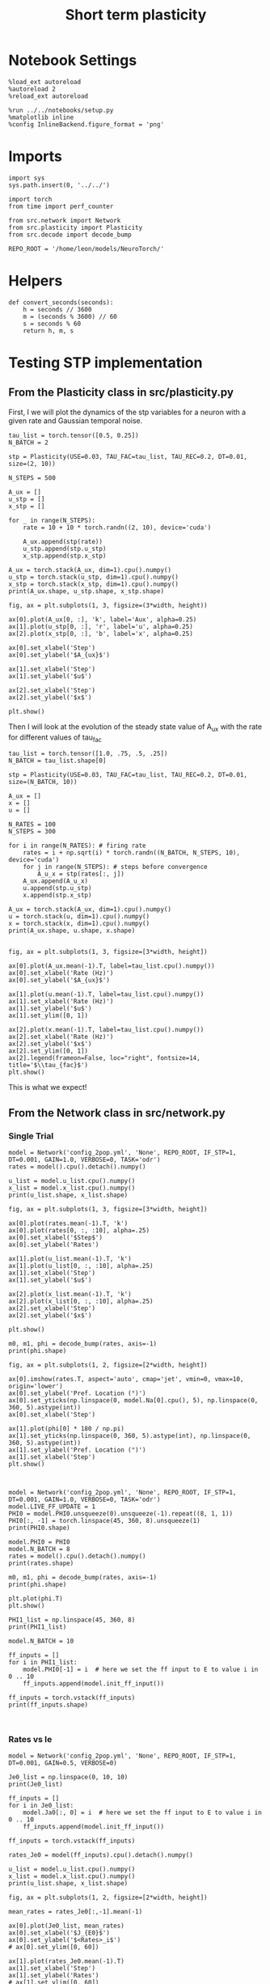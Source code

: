 #+STARTUP: fold
#+TITLE: Short term plasticity
#+PROPERTY: header-args:ipython :results both :exports both :async yes :session test :kernel torch

* Notebook Settings

#+begin_src ipython
  %load_ext autoreload
  %autoreload 2
  %reload_ext autoreload

  %run ../../notebooks/setup.py
  %matplotlib inline
  %config InlineBackend.figure_format = 'png'
#+end_src

#+RESULTS:
: The autoreload extension is already loaded. To reload it, use:
:   %reload_ext autoreload
: Python exe
: /home/leon/mambaforge/envs/torch/bin/python

* Imports

#+begin_src ipython
  import sys
  sys.path.insert(0, '../../')

  import torch
  from time import perf_counter

  from src.network import Network
  from src.plasticity import Plasticity
  from src.decode import decode_bump
 
  REPO_ROOT = '/home/leon/models/NeuroTorch/'
#+end_src

#+RESULTS:

* Helpers

#+begin_src ipython
  def convert_seconds(seconds):
      h = seconds // 3600
      m = (seconds % 3600) // 60
      s = seconds % 60
      return h, m, s
#+end_src

#+RESULTS:

* Testing STP implementation
** From the Plasticity class in src/plasticity.py

First, I we will plot the dynamics of the stp variables for a neuron with a given rate and Gaussian temporal noise.

#+begin_src ipython
  tau_list = torch.tensor([0.5, 0.25])
  N_BATCH = 2

  stp = Plasticity(USE=0.03, TAU_FAC=tau_list, TAU_REC=0.2, DT=0.01, size=(2, 10))

  N_STEPS = 500

  A_ux = []
  u_stp = []
  x_stp = []
  
  for _ in range(N_STEPS):
      rate = 10 + 10 * torch.randn((2, 10), device='cuda')

      A_ux.append(stp(rate))
      u_stp.append(stp.u_stp)
      x_stp.append(stp.x_stp)

  A_ux = torch.stack(A_ux, dim=1).cpu().numpy()
  u_stp = torch.stack(u_stp, dim=1).cpu().numpy()
  x_stp = torch.stack(x_stp, dim=1).cpu().numpy()
  print(A_ux.shape, u_stp.shape, x_stp.shape)
#+end_src

#+RESULTS:
: (2, 500, 10) (2, 500, 10) (2, 500, 10)

#+begin_src ipython
  fig, ax = plt.subplots(1, 3, figsize=(3*width, height))

  ax[0].plot(A_ux[0, :], 'k', label='Aux', alpha=0.25)
  ax[1].plot(u_stp[0, :], 'r', label='u', alpha=0.25)
  ax[2].plot(x_stp[0, :], 'b', label='x', alpha=0.25)

  ax[0].set_xlabel('Step')
  ax[0].set_ylabel('$A_{ux}$')

  ax[1].set_xlabel('Step')
  ax[1].set_ylabel('$u$')

  ax[2].set_xlabel('Step')
  ax[2].set_ylabel('$x$')

  plt.show()
#+end_src

#+RESULTS:
[[file:./.ob-jupyter/c9929dad1d5a0b66a32841ce9f5820f9d9cd3d5e.png]]

Then I will look at the evolution of the steady state value of A_ux with the rate for different values of tau_fac

#+begin_src ipython
  tau_list = torch.tensor([1.0, .75, .5, .25])
  N_BATCH = tau_list.shape[0]
  
  stp = Plasticity(USE=0.03, TAU_FAC=tau_list, TAU_REC=0.2, DT=0.01, size=(N_BATCH, 10))
#+end_src

#+RESULTS:

#+begin_src ipython
  A_ux = []
  x = []
  u = []

  N_RATES = 100
  N_STEPS = 300

  for i in range(N_RATES): # firing rate
      rates = i + np.sqrt(i) * torch.randn((N_BATCH, N_STEPS, 10), device='cuda')
      for j in range(N_STEPS): # steps before convergence
          A_u_x = stp(rates[:, j])
      A_ux.append(A_u_x)
      u.append(stp.u_stp)
      x.append(stp.x_stp)

  A_ux = torch.stack(A_ux, dim=1).cpu().numpy()
  u = torch.stack(u, dim=1).cpu().numpy()
  x = torch.stack(x, dim=1).cpu().numpy()
  print(A_ux.shape, u.shape, x.shape)

#+end_src

#+RESULTS:
: (4, 100, 10) (4, 100, 10) (4, 100, 10)

#+begin_src ipython
  fig, ax = plt.subplots(1, 3, figsize=[3*width, height])
  
  ax[0].plot(A_ux.mean(-1).T, label=tau_list.cpu().numpy())
  ax[0].set_xlabel('Rate (Hz)')
  ax[0].set_ylabel('$A_{ux}$')

  ax[1].plot(u.mean(-1).T, label=tau_list.cpu().numpy())
  ax[1].set_xlabel('Rate (Hz)')
  ax[1].set_ylabel('$u$')
  ax[1].set_ylim([0, 1])

  ax[2].plot(x.mean(-1).T, label=tau_list.cpu().numpy())
  ax[2].set_xlabel('Rate (Hz)')
  ax[2].set_ylabel('$x$')
  ax[2].set_ylim([0, 1])
  ax[2].legend(frameon=False, loc="right", fontsize=14, title='$\\tau_{fac}$')
  plt.show()
#+end_src

#+RESULTS:
[[file:./.ob-jupyter/8688901c337d2b99fa61df6bd35f5cdbc9c6d18b.png]]

This is what we expect!

** From the Network class in src/network.py
*** Single Trial

#+begin_src ipython
  model = Network('config_2pop.yml', 'None', REPO_ROOT, IF_STP=1, DT=0.001, GAIN=1.0, VERBOSE=0, TASK='odr')
  rates = model().cpu().detach().numpy()
#+end_src

#+RESULTS:

#+begin_src ipython
  u_list = model.u_list.cpu().numpy()
  x_list = model.x_list.cpu().numpy()
  print(u_list.shape, x_list.shape)
#+end_src

#+RESULTS:
: (1, 151, 8000) (1, 151, 8000)

#+begin_src ipython
  fig, ax = plt.subplots(1, 3, figsize=[3*width, height])

  ax[0].plot(rates.mean(-1).T, 'k')
  ax[0].plot(rates[0, :, :10], alpha=.25)
  ax[0].set_xlabel('$Step$')
  ax[0].set_ylabel('Rates')

  ax[1].plot(u_list.mean(-1).T, 'k')
  ax[1].plot(u_list[0, :, :10], alpha=.25)
  ax[1].set_xlabel('Step')
  ax[1].set_ylabel('$u$')

  ax[2].plot(x_list.mean(-1).T, 'k')
  ax[2].plot(x_list[0, :, :10], alpha=.25)
  ax[2].set_xlabel('Step')
  ax[2].set_ylabel('$x$')
  
  plt.show()
#+end_src

#+RESULTS:
[[file:./.ob-jupyter/18699c34590a451b8e59246a6df563ecf984cd02.png]]

#+begin_src ipython
  m0, m1, phi = decode_bump(rates, axis=-1)
  print(phi.shape)
#+end_src

#+RESULTS:
: (1, 151)

#+begin_src ipython
  fig, ax = plt.subplots(1, 2, figsize=[2*width, height])

  ax[0].imshow(rates.T, aspect='auto', cmap='jet', vmin=0, vmax=10, origin='lower')
  ax[0].set_ylabel('Pref. Location (°)')
  ax[0].set_yticks(np.linspace(0, model.Na[0].cpu(), 5), np.linspace(0, 360, 5).astype(int))
  ax[0].set_xlabel('Step')

  ax[1].plot(phi[0] * 180 / np.pi)
  ax[1].set_yticks(np.linspace(0, 360, 5).astype(int), np.linspace(0, 360, 5).astype(int))
  ax[1].set_ylabel('Pref. Location (°)')
  ax[1].set_xlabel('Step')
  plt.show()
#+end_src

#+RESULTS:
[[file:./.ob-jupyter/2afc52a32714237a3360787a7b2bb30a54c67788.png]]

#+begin_src ipython

#+end_src

#+RESULTS:

#+begin_src ipython
  model = Network('config_2pop.yml', 'None', REPO_ROOT, IF_STP=1, DT=0.001, GAIN=1.0, VERBOSE=0, TASK='odr')
  model.LIVE_FF_UPDATE = 1
  PHI0 = model.PHI0.unsqueeze(0).unsqueeze(-1).repeat((8, 1, 1))
  PHI0[:, -1] = torch.linspace(45, 360, 8).unsqueeze(1)
  print(PHI0.shape)
#+end_src

#+RESULTS:
: torch.Size([8, 3, 1])

#+begin_src ipython
  model.PHI0 = PHI0
  model.N_BATCH = 8
  rates = model().cpu().detach().numpy()
  print(rates.shape)
#+end_src

#+RESULTS:
: (8, 151, 8000)

#+begin_src ipython
  m0, m1, phi = decode_bump(rates, axis=-1)
  print(phi.shape)
#+end_src

#+RESULTS:
: (8, 151)

#+begin_src ipython
  plt.plot(phi.T)
  plt.show()
#+end_src

#+RESULTS:
[[file:./.ob-jupyter/b00e56f1b8c00e03e8fad8d07b8d6197dc8aad10.png]]

#+begin_src ipython
  PHI1_list = np.linspace(45, 360, 8)
  print(PHI1_list)

  model.N_BATCH = 10

  ff_inputs = []
  for i in PHI1_list:
      model.PHI0[-1] = i  # here we set the ff input to E to value i in 0 .. 10      
      ff_inputs.append(model.init_ff_input())

  ff_inputs = torch.vstack(ff_inputs)
  print(ff_inputs.shape)
#+end_src

#+RESULTS:
: [ 45.  90. 135. 180. 225. 270. 315. 360.]
: torch.Size([80, 16100, 1000])

#+begin_src ipython

#+end_src

#+RESULTS:


*** Rates vs Ie


#+begin_src ipython
  model = Network('config_2pop.yml', 'None', REPO_ROOT, IF_STP=1, DT=0.001, GAIN=0.5, VERBOSE=0)
#+end_src

#+RESULTS:

#+begin_src ipython
  Je0_list = np.linspace(0, 10, 10)
  print(Je0_list)
  
  ff_inputs = []
  for i in Je0_list:
      model.Ja0[:, 0] = i  # here we set the ff input to E to value i in 0 .. 10      
      ff_inputs.append(model.init_ff_input())

  ff_inputs = torch.vstack(ff_inputs)  
#+end_src

#+RESULTS:
: [ 0.          1.11111111  2.22222222  3.33333333  4.44444444  5.55555556
:   6.66666667  7.77777778  8.88888889 10.        ]

#+begin_src ipython
  rates_Je0 = model(ff_inputs).cpu().detach().numpy()
#+end_src

#+RESULTS:

#+begin_src ipython
  u_list = model.u_list.cpu().numpy()
  x_list = model.x_list.cpu().numpy()
  print(u_list.shape, x_list.shape)
#+end_src

#+RESULTS:
: (10, 101, 8000) (10, 101, 8000)

#+begin_src ipython
  fig, ax = plt.subplots(1, 2, figsize=[2*width, height])

  mean_rates = rates_Je0[:,-1].mean(-1)

  ax[0].plot(Je0_list, mean_rates)
  ax[0].set_xlabel('$J_{E0}$')
  ax[0].set_ylabel('$<Rates>_i$')
  # ax[0].set_ylim([0, 60])

  ax[1].plot(rates_Je0.mean(-1).T)
  ax[1].set_xlabel('Step')
  ax[1].set_ylabel('Rates')
  # ax[1].set_ylim([0, 60])
  plt.show()
#+end_src

#+RESULTS:
[[file:./.ob-jupyter/3b23b3fe8a14fbf562cfae9d424325d2ede05f01.png]]

#+begin_src ipython
  fig, ax = plt.subplots(1, 2, figsize=[2*width, height])

  mean_rates = u_list[:,-1].mean(-1) * x_list[:,-1].mean(-1)

  ax[0].plot(Je0_list, mean_rates)
  ax[0].set_xlabel('$J_{E0}$')
  ax[0].set_ylabel('$A_{ux}$')

  ax[1].plot(u_list.mean(-1).T * x_list.mean(-1).T)
  ax[1].set_xlabel('Step')
  ax[1].set_ylabel('$A_{ux}$')

  plt.show()

#+end_src

#+RESULTS:
[[file:./.ob-jupyter/82ef84e46c2014c867a321819310691534dd11ee.png]]

*** Rates vs Jee

#+begin_src ipython
  model = Network('config_2pop.yml', 'None', REPO_ROOT, IF_STP=1, DT=0.001, GAIN=0.5, VERBOSE=0)
#+end_src

#+RESULTS:

#+begin_src ipython
  model.IF_BATCH_J = 1

  Jee_list = torch.linspace(0.5, 3, 10, device='cuda')
  model.Jab_batch = Jee_list.unsqueeze(-1) * model.Jab[0, 0]

  model.IF_STP = 1
  model.N_BATCH = model.Jab_batch.shape[0]
  model.VERBOSE = 0
  
  rates_Jee = model().cpu().detach().numpy()
#+end_src

#+RESULTS:

#+begin_src ipython
  u_list = model.u_list.cpu().numpy()
  x_list = model.x_list.cpu().numpy()
  print(u_list.shape, x_list.shape)
#+end_src

#+RESULTS:
: (10, 101, 8000) (10, 101, 8000)

#+begin_src ipython
  fig, ax = plt.subplots(1, 2, figsize=[2*width, height])
  
  mean_rates = rates_Jee[:,-1].mean(-1)

  ax[0].plot(Jee_list.cpu().numpy(), mean_rates)
  ax[0].set_xlabel('$J_{EE}$')
  ax[0].set_ylabel('$<Rates>_i$')
  # ax[0].set_ylim([0, 60])

  ax[1].plot(rates_Jee.mean(-1).T)
  ax[1].set_xlabel('$J_{EE}$')
  ax[1].set_ylabel('Rates')
  # ax[1].set_ylim([0, 60])
  plt.show()
#+end_src

#+RESULTS:
[[file:./.ob-jupyter/7c1ede7d8c2e79b78d22bca80018dd8da04e4f44.png]]

#+begin_src ipython
  fig, ax = plt.subplots(1, 2, figsize=[2*width, height])

  mean_rates = u_list[:,-1].mean(-1) * x_list[:,-1].mean(-1)

  ax[0].plot(Jee_list.cpu(), mean_rates)
  ax[0].set_xlabel('$J_{EE}$')
  ax[0].set_ylabel('$A_{ux}$')

  ax[1].plot(u_list.mean(-1).T * x_list.mean(-1).T)
  ax[1].set_xlabel('Step')
  ax[1].set_ylabel('$A_{ux}$')

  plt.show()

#+end_src

#+RESULTS:
[[file:./.ob-jupyter/c6d1f8e89de31bf25d228386e5afa79602c4f1be.png]]

*** Rates vs Use

#+begin_src ipython
  model = Network('config_2pop.yml', 'None', REPO_ROOT, IF_STP=1, DT=0.001, GAIN=0.5, VERBOSE=0)
#+end_src

#+RESULTS:

#+begin_src ipython  
  model.USE = torch.linspace(0.01, 0.1, 10, device='cuda')
  model.N_BATCH = model.USE.shape[0]
  
  rates_use = model(RET_STP=1).cpu().detach().numpy()
  print(rates_use.shape)
#+end_src

#+RESULTS:
: (10, 111, 8000)

#+begin_src ipython
  u_list = model.u_list.cpu().numpy()
  x_list = model.x_list.cpu().numpy()
  print(u_list.shape, x_list.shape)
#+end_src

#+RESULTS:
: (10, 111, 8000) (10, 111, 8000)

#+begin_src ipython
  fig, ax = plt.subplots(1, 2, figsize=[2*width, height])
  
  mean_rates = rates_use[:,-1].mean(-1)

  ax[0].plot(model.USE.cpu().numpy(), mean_rates)
  ax[0].set_xlabel('Use')
  ax[0].set_ylabel('$<Rates>_i$')
  # ax[0].set_ylim([0, 60])

  ax[1].plot(rates_use.mean(-1).T)
  ax[1].set_xlabel('Step')
  ax[1].set_ylabel('Rates')
  # ax[1].set_ylim([0, 60])
  plt.show()
#+end_src

#+RESULTS:
[[file:./.ob-jupyter/210f918f209eeabf5c220d886f499b6ca9fb1886.png]]

#+begin_src ipython
  fig, ax = plt.subplots(1, 2, figsize=[2*width, height])

  mean_rates = u_list[:,-1].mean(-1) * x_list[:,-1].mean(-1)

  ax[0].plot(mean_rates)
  ax[0].set_xlabel('$Use$')
  ax[0].set_ylabel('$A_{ux}$')

  ax[1].plot(model.USE.cpu().numpy(), u_list.mean(-1).T * x_list.mean(-1).T)
  ax[1].set_xlabel('Step')
  ax[1].set_ylabel('$A_{ux}$')
  
  plt.show()
#+end_src

#+RESULTS:
:RESULTS:
# [goto error]
#+begin_example
  ---------------------------------------------------------------------------
  ValueError                                Traceback (most recent call last)
  Cell In[13], line 9
        6 ax[0].set_xlabel('$Use$')
        7 ax[0].set_ylabel('$A_{ux}$')
  ----> 9 ax[1].plot(model.USE.cpu().numpy(), u_list.mean(-1).T * x_list.mean(-1).T)
       10 ax[1].set_xlabel('Step')
       11 ax[1].set_ylabel('$A_{ux}$')

  File ~/mambaforge/envs/torch/lib/python3.10/site-packages/matplotlib/axes/_axes.py:1721, in Axes.plot(self, scalex, scaley, data, *args, **kwargs)
     1478 """
     1479 Plot y versus x as lines and/or markers.
     1480 
     (...)
     1718 (``'green'``) or hex strings (``'#008000'``).
     1719 """
     1720 kwargs = cbook.normalize_kwargs(kwargs, mlines.Line2D)
  -> 1721 lines = [*self._get_lines(self, *args, data=data, **kwargs)]
     1722 for line in lines:
     1723     self.add_line(line)

  File ~/mambaforge/envs/torch/lib/python3.10/site-packages/matplotlib/axes/_base.py:303, in _process_plot_var_args.__call__(self, axes, data, *args, **kwargs)
      301     this += args[0],
      302     args = args[1:]
  --> 303 yield from self._plot_args(
      304     axes, this, kwargs, ambiguous_fmt_datakey=ambiguous_fmt_datakey)

  File ~/mambaforge/envs/torch/lib/python3.10/site-packages/matplotlib/axes/_base.py:499, in _process_plot_var_args._plot_args(self, axes, tup, kwargs, return_kwargs, ambiguous_fmt_datakey)
      496     axes.yaxis.update_units(y)
      498 if x.shape[0] != y.shape[0]:
  --> 499     raise ValueError(f"x and y must have same first dimension, but "
      500                      f"have shapes {x.shape} and {y.shape}")
      501 if x.ndim > 2 or y.ndim > 2:
      502     raise ValueError(f"x and y can be no greater than 2D, but have "
      503                      f"shapes {x.shape} and {y.shape}")

  ValueError: x and y must have same first dimension, but have shapes (10,) and (111, 10)
#+end_example
[[file:./.ob-jupyter/751c99235b607aee645de484e4b8bdbe04028faf.png]]
:END:

#+begin_src ipython

#+end_src

#+RESULTS:

*** Rates vs Tau fac

#+begin_src ipython
  model = Network('config_2pop.yml', 'None', REPO_ROOT, IF_STP=1, DT=0.001, GAIN=0.5, VERBOSE=0, DURATION=10)
#+end_src

#+RESULTS:

#+begin_src ipython
  model.TAU_FAC = torch.linspace(0.25, 1.0, 10, device='cuda')
  model.N_BATCH = model.TAU_FAC.shape[0]

  rates_fac = model().cpu().detach().numpy()
  print(rates_fac.shape)
#+end_src

#+RESULTS:
: (10, 101, 8000)

#+begin_src ipython
  u_list = model.u_list.cpu().numpy()
  x_list = model.x_list.cpu().numpy()
  print(u_list.shape, x_list.shape)
#+end_src

#+RESULTS:
: (10, 101, 8000) (10, 101, 8000)

#+begin_src ipython
  fig, ax = plt.subplots(1, 2, figsize=[2*width, height])

  mean_rates = rates_fac[:,-1].mean(-1)

  ax[0].plot(model.TAU_FAC.cpu().numpy()*1000, mean_rates, 'k')
  ax[0].plot(model.TAU_FAC.cpu().numpy()*1000, rates_fac[:, -1, :10], alpha=.25)
  ax[0].set_xlabel('$\\tau_{fac}$')
  ax[0].set_ylabel('$<Rates>_i$')
  
  ax[1].plot(rates_fac.mean(-1).T)
  ax[1].set_xlabel('Step')
  ax[1].set_ylabel('Rates')
  plt.show()
#+end_src

#+RESULTS:
[[file:./.ob-jupyter/51d38773e769844a4e5bde4301e1655503b9be32.png]]

#+begin_src ipython
  fig, ax = plt.subplots(1, 2, figsize=[2*width, height])

  mean_Aux = u_list[:,-1].mean(-1) * x_list[:,-1].mean(-1)

  ax[0].plot(model.TAU_FAC.cpu().numpy() * 1000, mean_Aux)
  ax[0].set_xlabel('$\\tau_{fac}$')
  ax[0].set_ylabel('$A_{ux}$')

  ax[1].plot(u_list.mean(-1).T * x_list.mean(-1).T)
  ax[1].set_xlabel('Step')
  ax[1].set_ylabel('$A_{ux}$')

  plt.show()
#+end_src

#+RESULTS:
[[file:./.ob-jupyter/0ecf55ac7e5b946154764323cc369d94c5aeb9c9.png]]

#+begin_src ipython

#+end_src

#+RESULTS:

